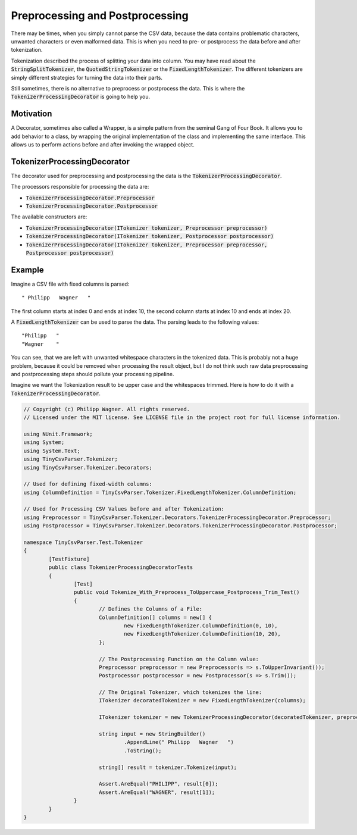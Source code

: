 .. _userguide_postprocessing:

Preprocessing and Postprocessing
================================

There may be times, when you simply cannot parse the CSV data, because the data contains problematic 
characters, unwanted characters or even malformed data. This is when you need to pre- or postprocess 
the data before and after tokenization.

Tokenization described the process of splitting your data into column. You may have read about the 
:code:`StringSplitTokenizer`, the :code:`QuotedStringTokenizer` or the :code:`FixedLengthTokenizer`. 
The different tokenizers are simply different strategies for turning the data into their parts.

Still sometimes, there is no alternative to preprocess or postprocess the data. This is where the 
:code:`TokenizerProcessingDecorator` is going to help you.

Motivation
~~~~~~~~~~

A Decorator, sometimes also called a Wrapper, is a simple pattern from the seminal Gang of Four Book. It allows you to add 
behavior to a class, by wrapping the original implementation of the class and implementing the same interface. This allows 
us to perform actions before and after invoking the wrapped object.

TokenizerProcessingDecorator
~~~~~~~~~~~~~~~~~~~~~~~~~~~~

The decorator used for preprocessing and postprocessing the data is the :code:`TokenizerProcessingDecorator`.

The processors responsible for processing the data are:

* :code:`TokenizerProcessingDecorator.Preprocessor`
* :code:`TokenizerProcessingDecorator.Postprocessor`

The available constructors are:

* :code:`TokenizerProcessingDecorator(ITokenizer tokenizer, Preprocessor preprocessor)`
* :code:`TokenizerProcessingDecorator(ITokenizer tokenizer, Postprocessor postprocessor)`
* :code:`TokenizerProcessingDecorator(ITokenizer tokenizer, Preprocessor preprocessor, Postprocessor postprocessor)`

Example
~~~~~~~

Imagine a CSV file with fixed columns is parsed:

::

	" Philipp   Wagner   "

The first column starts at index 0 and ends at index 10, the second column starts at index 10 and ends at index 20. 

A :code:`FixedLengthTokenizer` can be used to parse the data. The parsing leads to the following values:

::

	"Philipp   "
	"Wagner    "

	
You can see, that we are left with unwanted whitespace characters in the tokenized data. This is probably not a huge problem, because it could be removed 
when processing the result object, but I do not think such raw data preprocessing and postprocessing steps should pollute your processing pipeline.

Imagine we want the Tokenization result to be upper case and the whitespaces trimmed. Here is how to do it with a :code:`TokenizerProcessingDecorator`.

.. code-block:: csharp

	// Copyright (c) Philipp Wagner. All rights reserved.
	// Licensed under the MIT license. See LICENSE file in the project root for full license information.
	
	using NUnit.Framework;
	using System;
	using System.Text;
	using TinyCsvParser.Tokenizer;
	using TinyCsvParser.Tokenizer.Decorators;
	
	// Used for defining fixed-width columns:
	using ColumnDefinition = TinyCsvParser.Tokenizer.FixedLengthTokenizer.ColumnDefinition;
	
	// Used for Processing CSV Values before and after Tokenization:
	using Preprocessor = TinyCsvParser.Tokenizer.Decorators.TokenizerProcessingDecorator.Preprocessor;
	using Postprocessor = TinyCsvParser.Tokenizer.Decorators.TokenizerProcessingDecorator.Postprocessor;
	
	namespace TinyCsvParser.Test.Tokenizer
	{
		[TestFixture]
		public class TokenizerProcessingDecoratorTests
		{
			[Test]
			public void Tokenize_With_Preprocess_ToUppercase_Postprocess_Trim_Test()
			{
				// Defines the Columns of a File:
				ColumnDefinition[] columns = new[] {
					new FixedLengthTokenizer.ColumnDefinition(0, 10),
					new FixedLengthTokenizer.ColumnDefinition(10, 20),
				};
	
				// The Postprocessing Function on the Column value:
				Preprocessor preprocessor = new Preprocessor(s => s.ToUpperInvariant());
				Postprocessor postprocessor = new Postprocessor(s => s.Trim());
	
				// The Original Tokenizer, which tokenizes the line:
				ITokenizer decoratedTokenizer = new FixedLengthTokenizer(columns);
	
				ITokenizer tokenizer = new TokenizerProcessingDecorator(decoratedTokenizer, preprocessor, postprocessor);
	
				string input = new StringBuilder()
					.AppendLine(" Philipp   Wagner   ")
					.ToString();
	
				string[] result = tokenizer.Tokenize(input);
	
				Assert.AreEqual("PHILIPP", result[0]);
				Assert.AreEqual("WAGNER", result[1]);
			}
		}
	}


.. _TinyCsvParser: https://github.com/bytefish/TinyCsvParser
.. _NUnit: http://www.nunit.org
.. MIT License: https://opensource.org/licenses/MIT